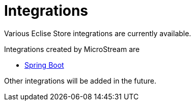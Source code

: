 = Integrations

Various Eclise Store integrations are currently available.

Integrations created by MicroStream are

- xref:misc:integrations/spring-boot.adoc[Spring Boot]

Other integrations will be added in the future.

